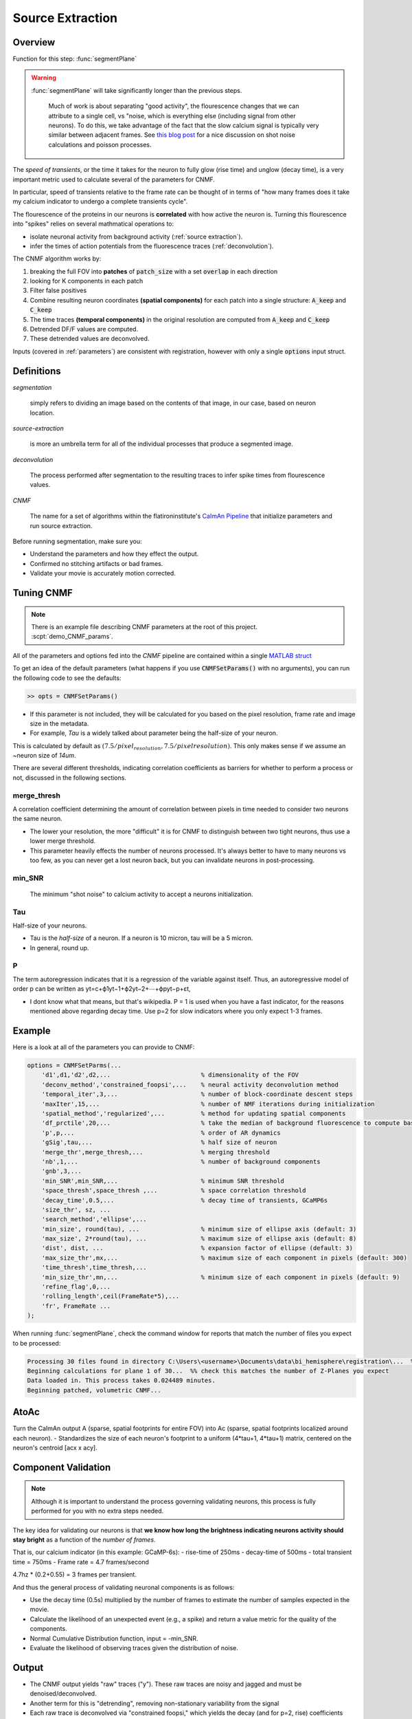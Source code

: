 .. _source_extraction:

Source Extraction
################################

Overview
============

Function for this step: :func:`segmentPlane`

.. warning::

   :func:`segmentPlane` will take significantly longer than the previous steps.

    Much of work is about separating "good activity", the flourescence changes that we can attribute to a single cell, vs "noise, which is everything else (including signal from other neurons).
    To do this, we take advantage of the fact that the slow calcium signal is typically very similar between adjacent frames.
    See `this blog post <https://gcamp6f.com/2024/04/24/why-your-two-photon-images-are-noisier-than-you-expect/>`_ for a nice discussion on shot noise calculations and poisson processes.

The *speed of transients*, or the time it takes for the neuron to fully glow (rise time) and unglow (decay time), is a very important metric used to calculate several of the parameters for CNMF.

In particular, speed of transients relative to the frame rate can be thought of in terms of "how many frames does it take my calcium indicator to undergo a complete transients cycle".

The flourescence of the proteins in our neurons is **correlated** with how active the neuron is.
Turning this flourescence into "spikes" relies on several mathmatical operations to:

- isolate neuronal activity from background activity (:ref:`source extraction`).
- infer the times of action potentials from the fluorescence traces (:ref:`deconvolution`).

The CNMF algorithm works by:

1. breaking the full FOV into **patches** of :code:`patch_size` with a set :code:`overlap` in each direction
2. looking for K components in each patch
3. Filter false positives
4. Combine resulting neuron coordinates **(spatial components)** for each patch into a single structure: :code:`A_keep` and :code:`C_keep`
5. The time traces **(temporal components)** in the original resolution are computed from :code:`A_keep` and :code:`C_keep`
6. Detrended DF/F values are computed.
7. These detrended values are deconvolved.

Inputs (covered in :ref:`parameters`) are consistent with registration, however with only a single :code:`options` input struct.


Definitions
============

`segmentation`

    simply refers to dividing an image based on the contents of that image, in our case, based on neuron location.

`source-extraction`

    is more an umbrella term for all of the individual processes that produce a segmented image.

`deconvolution`

    The process performed after segmentation to the resulting traces to infer spike times from flourescence values.

`CNMF`

    The name for a set of algorithms within the flatironinstitute's `CaImAn Pipeline <https://github.com/flatironinstitute/CaImAn-MATLAB>`_ that
    initialize parameters and run source extraction.

Before running segmentation, make sure you:

- Understand the parameters and how they effect the output.
- Confirmed no stitching artifacts or bad frames.
- Validate your movie is accurately motion corrected.


Tuning CNMF
====================

.. note::

   There is an example file describing CNMF parameters at the root of this project. :scpt:`demo_CNMF_params`.

All of the parameters and options fed into the `CNMF` pipeline are contained within a single `MATLAB struct <https://www.mathworks.com/help/matlab/ref/struct.html>`_

To get an idea of the default parameters (what happens if you use :code:`CNMFSetParams()` with no arguments),
you can run the following code to see the defaults:

.. code-block:: MATLAB

   >> opts = CNMFSetParams()

- If this parameter is not included, they will be calculated for you based on the pixel resolution, frame rate and image size in the metadata.
- For example, `Tau` is a widely talked about parameter being the half-size of your neuron.

This is calculated by default as :math:`(7.5/pixel_resolution, 7.5/pixelresolution)`. This only makes sense if we assume an ~neuron size of `14um`.

There are several different thresholds, indicating correlation coefficients as barriers for whether to perform a process or not, discussed in the following sections.

merge_thresh
************************************

A correlation coefficient determining the amount of correlation between pixels in time needed to consider two neurons the same neuron.

- The lower your resolution, the more "difficult" it is for CNMF to distinguish between two tight neurons, thus use a lower merge threshold.
- This parameter heavily effects the number of neurons processed. It's always better to have to many neurons vs too few, as you can never get a lost neuron back, but you can invalidate neurons in post-processing.

min_SNR
************************************

 The minimum "shot noise" to calcium activity to accept a neurons initialization.

Tau
************************************

Half-size of your neurons.

- Tau is the `half-size` of a neuron. If a neuron is 10 micron, tau will be a 5 micron.
- In general, round up.

P
************************************

The term autoregression indicates that it is a regression of the variable against itself. Thus, an autoregressive model of order p can be written as yt=c+ϕ1yt−1+ϕ2yt−2+⋯+ϕpyt−p+εt,

- I dont know what that means, but that's wikipedia. P = 1 is used when you have a fast indicator, for the reasons mentioned above regarding decay time. Use p=2 for slow indicators where you only expect 1-3 frames.

Example
==================

Here is a look at all of the parameters you can provide to CNMF:

.. code-block:: MATLAB

    options = CNMFSetParms(...
        'd1',d1,'d2',d2,...                         % dimensionality of the FOV
        'deconv_method','constrained_foopsi',...    % neural activity deconvolution method
        'temporal_iter',3,...                       % number of block-coordinate descent steps
        'maxIter',15,...                            % number of NMF iterations during initialization
        'spatial_method','regularized',...          % method for updating spatial components
        'df_prctile',20,...                         % take the median of background fluorescence to compute baseline fluorescence
        'p',p,...                                   % order of AR dynamics
        'gSig',tau,...                              % half size of neuron
        'merge_thr',merge_thresh,...                % merging threshold
        'nb',1,...                                  % number of background components
        'gnb',3,...
        'min_SNR',min_SNR,...                       % minimum SNR threshold
        'space_thresh',space_thresh ,...            % space correlation threshold
        'decay_time',0.5,...                        % decay time of transients, GCaMP6s
        'size_thr', sz, ...
        'search_method','ellipse',...
        'min_size', round(tau), ...                 % minimum size of ellipse axis (default: 3)
        'max_size', 2*round(tau), ...               % maximum size of ellipse axis (default: 8)
        'dist', dist, ...                           % expansion factor of ellipse (default: 3)
        'max_size_thr',mx,...                       % maximum size of each component in pixels (default: 300)
        'time_thresh',time_thresh,...
        'min_size_thr',mn,...                       % minimum size of each component in pixels (default: 9)
        'refine_flag',0,...
        'rolling_length',ceil(FrameRate*5),...
        'fr', FrameRate ...
    );

When running :func:`segmentPlane`, check the command window for reports that match the number of files you expect to be processed:

.. code-block:: MATLAB

    Processing 30 files found in directory C:\Users\<username>\Documents\data\bi_hemisphere\registration\...  %% our data_path
    Beginning calculations for plane 1 of 30...  %% check this matches the number of Z-Planes you expect
    Data loaded in. This process takes 0.024489 minutes.
    Beginning patched, volumetric CNMF...


AtoAc
====================================

Turn the CaImAn output A (sparse, spatial footprints for entire FOV) into Ac (sparse, spatial footprints localized around each neuron).
- Standardizes the size of each neuron's footprint to a uniform (4*tau+1, 4*tau+1) matrix, centered on the neuron's centroid [acx x acy].

.. thumbnail:: ../_images/seg_sparse_rep.png
   :width: 600

Component Validation
====================================

.. note::

   Although it is important to understand the process governing validating neurons, this process is
   fully performed for you with no extra steps needed.

The key idea for validating our neurons is that **we know how long the
brightness indicating neurons activity should stay bright** as a function
of the *number of frames*.

That is, our calcium indicator (in this example: GCaMP-6s):
- rise-time of 250ms
- decay-time of 500ms
- total transient time = 750ms
- Frame rate = 4.7 frames/second

4.7hz * (0.2+0.55) = 3 frames per transient.

And thus the general process of validating neuronal components is as follows:

- Use the decay time (0.5s) multiplied by the number of frames to estimate the number of samples expected in the movie.
- Calculate the likelihood of an unexpected event (e.g., a spike) and return a value metric for the quality of the components.
- Normal Cumulative Distribution function, input = -min_SNR.
- Evaluate the likelihood of observing traces given the distribution of noise.

Output
==============

- The CNMF output yields "raw" traces ("y"). These raw traces are noisy and jagged and must be denoised/deconvolved.
- Another term for this is "detrending", removing non-stationary variability from the signal
- Each raw trace is deconvolved via "constrained foopsi," which yields the decay (and for p=2, rise) coefficients ("g") and the vector of "spiking" activity ("S") that best explain the raw trace. S should ideally be ~90% zeros.
- :code:`S` and :code:`g` are then used to produce :code:`C` (deconvolved traces), which looks like the raw trace :code:`Y`, but much cleaner and smoother.

.. important::

   The optional output YrA is equal to Y-C, representing the original raw trace.



Results
===========================

The output of the analysis includes several key variables that describe the segmented neuronal components and their corresponding activities. Below is a description of each output variable, along with an example of how to use them and what they represent.

Output Variables
*************************

1. :code:`T_all`: Neuronal time-series
    - The fluorescence time-series data for each detected neuronal component. Each row corresponds to a different neuron, and each column corresponds to a different time point.
    - This data can be used to analyze the temporal dynamics of neuronal activity, such as identifying patterns of activation over time.

    .. code-block:: matlab

        plot(T_all(1, :)); % Plot the time-series for the first neuron
        xlabel('Time (frames)');
        ylabel('Fluorescence (dF/F)');

2. :code:`C_all`: Deconvolved neuronal activity
    - The deconvolved activity traces, which represent the estimated underlying neuronal firing rates. This data is derived from `T_all` through a deconvolution process that attempts to remove the effects of calcium dynamics.
    - This data can be used to study the inferred spiking activity of neurons, which is often more directly related to neuronal communication than raw fluorescence data.

    .. code-block:: matlab

        plot(C_all(1, :)); % Plot the deconvolved activity for the first neuron
        xlabel('Time (frames)');
        ylabel('Deconvolved activity');

3. :code:`N_all`: Neuronal spatial coordinates mapped to X/Y coordinates
    - A matrix where each row represents a neuron, and the columns contain properties such as the neuron's integrated fluorescence (`acm`), x-coordinate (`acx`), y-coordinate (`acy`), and z-coordinate (plane index).
    - This data can be used to analyze the spatial distribution of neurons within the imaging field and correlate spatial properties with functional data.

    .. code-block:: matlab

        scatter(N_all(:, 2), N_all(:, 3)); % Plot the spatial distribution of neurons in the xy-plane
        xlabel('x-coordinate');
        ylabel('y-coordinate');

4. :code:`Ac_keep`: Neuronal footprints
    - The spatial footprints of the detected neurons. Each neuron is represented by a 2D matrix showing its spatial extent and intensity within the imaging field.
    - This data can be used to visualize the spatial arrangement and morphology of neuronal components.

.. code-block:: MATLAB

    >> figure; imagesc(Ac_keep(:,:,1)); axis image; axis tight; axis off; colormap gray; title("Single Spatial Component");
    >> size(Ac_keep)

    ans =

        33    33   447

.. thumbnail:: ../_images/seg_ac_keep.png
   :width: 800

5. :code:`Cn`: Correlation image
    - A 2D image showing the correlation of each pixel's time-series with its neighboring pixels, highlighting areas of correlated activity.
    - This image can be used to identify regions of interest and assess the overall quality of the motion correction and segmentation process.

.. code-block:: matlab

    >> figure; imagesc(Cn); axis image; axis tight; axis off; colormap gray; title("Single Spatial Component");
    >> size(Cn) % [Y, X]

    ans =

        583 528


.. thumbnail:: ../_images/seg_cn.png
   :width: 800

.. _deconvolution:

Note on Deconvolution
==============================

.. note::

   This section is more of a developer note into the code used for deconvolution. General users can skip this section. TODO: Refactor to devs/.

FOOPSI (Fast OOPSI) is originally from “Fast Nonnegative Deconvolution for Spike Train Inference From Population Calcium Imaging” by Vogelstein et al. (2010). OASIS was introduced in “Fast Active Set Methods for Online Spike Inference from Calcium Imaging” by Friedrich & Paninski (2016). Most of the CAIMAN-MATLAB code uses OASIS, not FOOPSI, despite some functions being named “foopsi_oasis.”

Branches
****************

1. **oasis branches**: Despite some being named “foopsi_oasis,” they use OASIS math.

- foopsi_oasisAR1
- foopsi_oasisAR2
- constrained_oasisAR1
- thresholded_oasisAR1
- thresholded_oasisAR2

2. **constrained_foopsi branch**: Used if ``method="constrained"`` and model type is not “ar1” (e.g., ar2).

- Optimization methods: CVX (external), SPGL1 (external), LARS, dual.

3. **onnls branch**: Used if ``method="foopsi"`` or ``method="thresholded"`` with model type=”exp2” or “kernel.” Based on OASIS.

.. _NoRMCorre: https://github.com/flatironinstitute/NoRMCorre/
.. _constrained-foopsi: https://github.com/epnev/constrained-foopsi/

